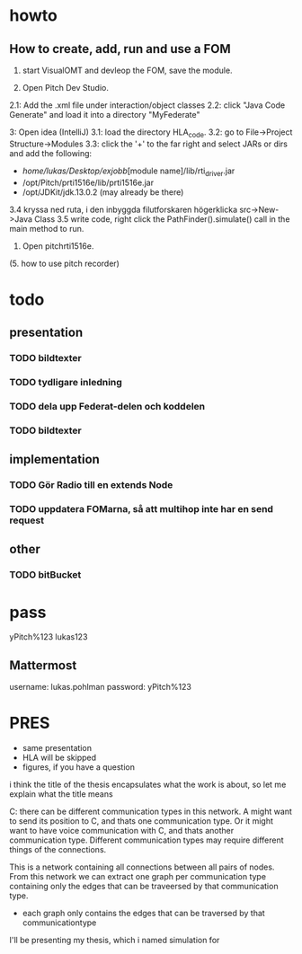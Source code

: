 * howto
** How to create, add, run and use a FOM
1. start VisualOMT and devleop the FOM, save the module.

2.   Open Pitch Dev Studio.
2.1: Add the .xml file under interaction/object classes
2.2: click "Java Code Generate" and load it into a directory "MyFederate"

3:   Open idea (IntelliJ)
3.1: load the directory HLA_code.
3.2: go to File->Project Structure->Modules
3.3: click the '+' to the far right and select JARs or dirs and add the following:
- /home/lukas/Desktop/exjobb/[module name]/lib/rti_driver.jar
- /opt/Pitch/prti1516e/lib/prti1516e.jar
- /opt/JDKit/jdk.13.0.2 (may already be there)

3.4 kryssa ned ruta, i den inbyggda filutforskaren högerklicka src->New->Java Class
3.5 write code, right click the PathFinder().simulate() call in the main method to run.

4. Open pitchrti1516e.

(5. how to use pitch recorder)
* todo
** presentation
*** TODO bildtexter
*** TODO tydligare inledning
*** TODO dela upp Federat-delen och koddelen
*** TODO bildtexter
** implementation
*** TODO Gör Radio till en extends Node
*** TODO uppdatera FOMarna, så att multihop inte har en send request

** other
*** TODO bitBucket 
* pass
yPitch%123
lukas123

** Mattermost
username: lukas.pohlman
password: yPitch%123


* PRES
- same presentation
- HLA will be skipped
- figures, if you have a question

i think the title of the thesis encapsulates what the work is about, so let me explain what the title means


C:
there can be different communication types in this network. A might want to send its position to C, and thats one communication type. Or it might want to have voice communication with C, and thats another communication type. Different communication types may require different things of the connections.

This is a network containing all connections between all pairs of nodes. From this network we can extract one graph per communication type containing only the edges that can be traveersed by that communication type. 



- each graph only contains the edges that can be traversed by that communicationtype

I'll be presenting my thesis, which i named simulation for 
